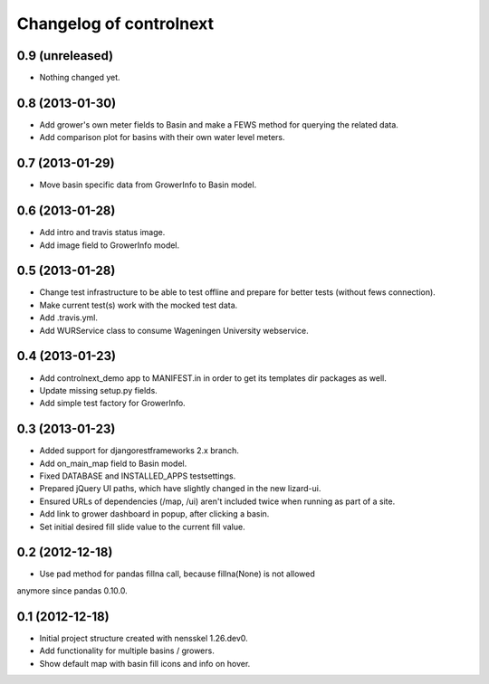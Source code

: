 Changelog of controlnext
===================================================


0.9 (unreleased)
----------------

- Nothing changed yet.


0.8 (2013-01-30)
----------------

- Add grower's own meter fields to Basin and make a FEWS method for querying the related data.
- Add comparison plot for basins with their own water level meters.


0.7 (2013-01-29)
----------------

- Move basin specific data from GrowerInfo to Basin model.


0.6 (2013-01-28)
----------------

- Add intro and travis status image.
- Add image field to GrowerInfo model. 


0.5 (2013-01-28)
----------------

- Change test infrastructure to be able to test offline and prepare for 
  better tests (without fews connection).
- Make current test(s) work with the mocked test data.
- Add .travis.yml.
- Add WURService class to consume Wageningen University webservice.


0.4 (2013-01-23)
----------------

- Add controlnext_demo app to MANIFEST.in in order to get its templates dir
  packages as well.
- Update missing setup.py fields.
- Add simple test factory for GrowerInfo.


0.3 (2013-01-23)
----------------

- Added support for djangorestframeworks 2.x branch.
- Add on_main_map field to Basin model.
- Fixed DATABASE and INSTALLED_APPS testsettings.
- Prepared jQuery UI paths, which have slightly changed in the new lizard-ui.
- Ensured URLs of dependencies (/map, /ui) aren't included twice when running
  as part of a site.
- Add link to grower dashboard in popup, after clicking a basin.
- Set initial desired fill slide value to the current fill value.

0.2 (2012-12-18)
----------------

- Use pad method for pandas fillna call, because fillna(None) is not allowed
anymore since pandas 0.10.0.


0.1 (2012-12-18)
----------------

- Initial project structure created with nensskel 1.26.dev0.
- Add functionality for multiple basins / growers.
- Show default map with basin fill icons and info on hover.

